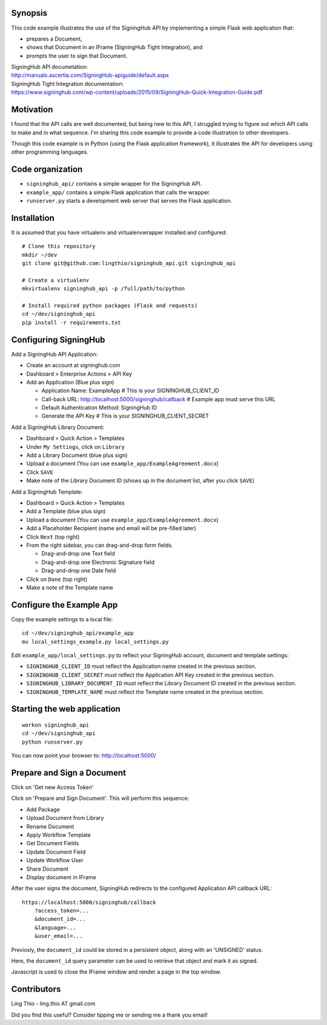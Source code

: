 Synopsis
========

This code example illustrates the use of the SigningHub API
by implementing a simple Flask web application that:

- prepares a Document,
- shows that Document in an IFrame (SigningHub Tight Integration), and
- prompts the user to sign that Document.

| SigningHub API documetation:
| http://manuals.ascertia.com/SigningHub-apiguide/default.aspx

| SigningHub Tight Integration documentation:
| https://www.signinghub.com/wp-content/uploads/2015/09/SigningHub-Quick-Integration-Guide.pdf


Motivation
==========

I found that the API calls are well documented, but being new to this API,
I struggled trying to figure out which API calls to make and in what sequence.
I'm sharing this code example to provide a code illustration to other developers.

Though this code example is in Python (using the Flask application framework),
it illustrates the API for developers using other programming languages.


Code organization
=================
* ``signinghub_api/`` contains a simple wrapper for the SigningHub API.
* ``example_app/`` contains a simple Flask application that calls the wrapper.
* ``runserver.py`` starts a development web server that serves the Flask application.


Installation
============
It is assumed that you have virtualenv and virtualenvwrapper installed and configured::

    # Clone this repository
    mkdir ~/dev
    git clone git@github.com:lingthio/signinghub_api.git signinghub_api

    # Create a virtualenv
    mkvirtualenv signinghub_api -p /full/path/to/python

    # Install required python packages (Flask and requests)
    cd ~/dev/signinghub_api
    pip install -r requirements.txt


Configuring SigningHub
======================
Add a SigningHub API Application:

- Create an account at signinghub.com
- Dashboard > Enterprise Actions > API Key
- Add an Application (Blue plus sign)

  - Application Name: ExampleApp                             # This is your SIGNINGHUB_CLIENT_ID
  - Call-back URL: http://localhost:5000/signinghub/callback # Example app must serve this URL
  - Default Authentication Method: SigningHub ID
  - Generate the API Key                                     # This is your SIGNINGHUB_CLIENT_SECRET

Add a SigningHub Library Document:

- Dashboard > Quick Action > Templates
- Under ``My Settings``, click on ``Library``
- Add a Library Document (blue plus sign)
- Upload a document (You can use ``example_app/ExampleAgreement.docx``)
- Click ``SAVE``
- Make note of the Library Document ID (shows up in the document list, after you click ``SAVE``)

Add a SigningHub Template:

- Dashboard > Quick Action > Templates
- Add a Template (blue plus sign)
- Upload a document (You can use ``example_app/ExampleAgreement.docx``)
- Add a Placeholder Recipient (name and email will be pre-filled later)
- Click ``Next`` (top right)
- From the right sidebar, you can drag-and-drop form fields.

  - Drag-and-drop one Text field
  - Drag-and-drop one Electronic Signature field
  - Drag-and-drop one Date field

- Click on ``Done`` (top right)
- Make a note of the Template name


Configure the Example App
=========================
Copy the example settings to a local file::

    cd ~/dev/signinghub_api/example_app
    mv local_settings_example.py local_settings.py

Edit ``example_app/local_settings.py`` to reflect your SigningHub account, document and template settings:

- ``SIGNINGHUB_CLIENT_ID`` must reflect the Application name created in the previous section.
- ``SIGNINGHUB_CLIENT_SECRET`` must reflect the Application API Key created in the previous section.
- ``SIGNINGHUB_LIBRARY_DOCUMENT_ID`` must reflect the Library Document ID created in the previous section.
- ``SIGNINGHUB_TEMPLATE_NAME`` must reflect the Template name created in the previous section.


Starting the web application
============================
::

    workon signinghub_api
    cd ~/dev/signinghub_api
    python runserver.py

You can now point your browser to: http://localhost:5000/

Prepare and Sign a Document
===========================
Click on 'Get new Access Token'

Click on 'Prepare and Sign Document'. This will perform this sequence:

- Add Package
- Upload Document from Library
- Rename Document
- Apply Workflow Template
- Get Document Fields
- Update Document Field
- Update Workflow User
- Share Document
- Display document in IFrame

After the user signs the document, SigningHub redirects to the configured Application API callback URL::

    https://localhost:5000/signinghub/callback
        ?access_token=...
        &document_id=...
        &language=...
        &user_email=...

Previosly, the ``document_id`` could be stored in a persistent object, along with an 'UNSIGNED' status.

Here, the ``document_id`` query parameter can be used to retrieve that object and mark it as signed.

Javascript is used to close the IFrame window and render a page in the top window.

Contributors
============
Ling Thio - ling.thio AT gmail.com

Did you find this useful? Consider tipping me or sending me a thank you email!
